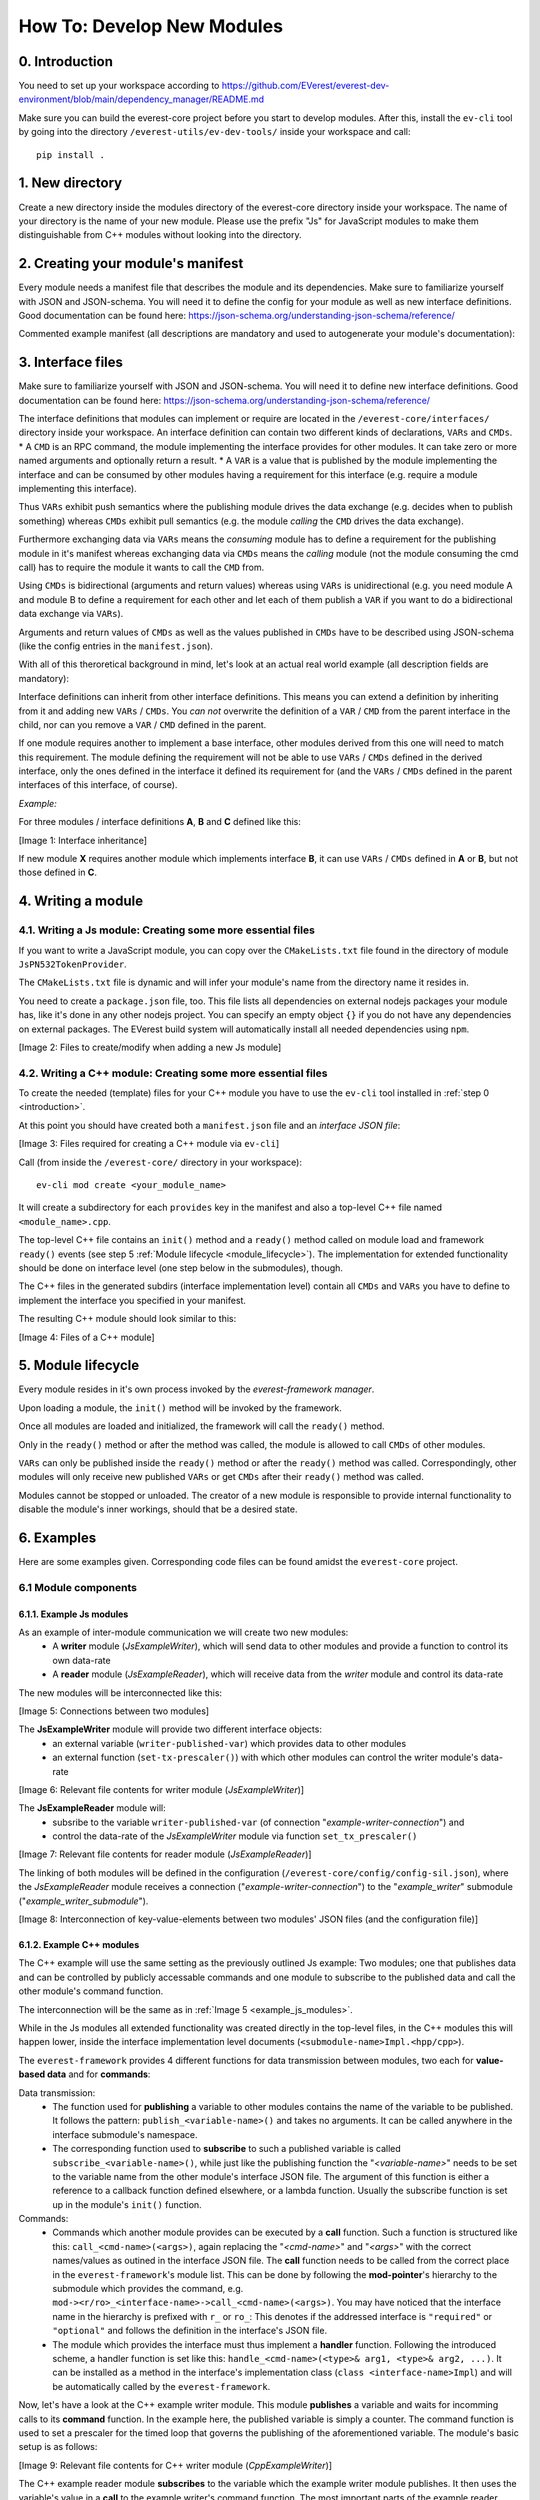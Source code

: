 How To: Develop New Modules
***************************

.. _introduction:

0. Introduction
^^^^^^^^^^^^^^^
You need to set up your workspace according to https://github.com/EVerest/everest-dev-environment/blob/main/dependency_manager/README.md

Make sure you can build the everest-core project before you start to develop modules.
After this, install the ``ev-cli`` tool by going into the directory ``/everest-utils/ev-dev-tools/`` inside your workspace and call:: 

	pip install .


1. New directory
^^^^^^^^^^^^^^^^
Create a new directory inside the modules directory of the everest-core directory inside your workspace.
The name of your directory is the name of your new module.
Please use the prefix "Js" for JavaScript modules to make them distinguishable from C++ modules without looking into the directory.

2. Creating your module's manifest
^^^^^^^^^^^^^^^^^^^^^^^^^^^^^^^^^^
Every module needs a manifest file that describes the module and its dependencies.
Make sure to familiarize yourself with JSON and JSON-schema. You will need it to define the config for your module as well as new interface definitions.
Good documentation can be found here: https://json-schema.org/understanding-json-schema/reference/

Commented example manifest (all descriptions are mandatory and used to autogenerate your module's documentation):

.. code-block:: javascript
    :linenos:

    {
        "description": "Some oneliner describing your module and it's functions",
        "config": {
            // Config set for the whole module (including possible default values) declared as JSON schema
            "some_config_key": {
                "description": "This is a module-global config key",
                "type": "string"
                // the default value for the config key must be specified in the everest config
            }
        },
        "provides": {
            // List all provided interface implementations of this module alongside their interface implementation specific config.
            // You can use an arbitrary name, but this name has to be specified in the everest config file when this module is loaded.
            // For a module containing only one implementation you should use "main".
            "main": {
                "description": "This is the implementation of the interface 'interface_definition_used'.",
                // The interface definition is a JSON file found in everest-framework/interfaces/interface_definition_used.json
                "interface": "interface_definition_used",
                // Config set for the implementation "main" (including possible default values) declared as JSON schema
                "config": {
                    "some_implementation_local_config_key": {
                        "description": "This is a config key only visible to the part of your module implementing 'main'.",
                        "type": "integer",
                        "min": 4,
                        "max": 64
                        // the default value for the config key must be specified in the everest config
                    },
                    "some_other_config_key": {
                        "description": "This is some other config key",
                        "type": "string",
                        "minLength": 10,
                        "maxLength": 100
                    }
                }
            }
        },
        // this part lists all requirements on other modules, which your module may have
        "requires": {
            "requirement_name_used_in_config_file_later_on": {
                "description": "Some optional text describing this dependency",
                "interface": "the_interface_definition_the_required_module_has_to_implement"
            },
            "some_other_requirement_id": {
            "description": "Some other optional text describing this dependency",
                "interface": "other_interface"
            }
        },
        "metadata": {
            "base_license": "URI pointing to the base license of your module if you use code from another poject under a different license",
            // license and authors is required
            "license": "URI pointing to the license of your module, like: https://opensource.org/licenses/Apache-2.0",
            "authors": ["Your name", "Some more name", "Third author name", "etc."]
        },
        "enable_external_mqtt": false       // default value if not specified
    }

3. Interface files
^^^^^^^^^^^^^^^^^^
Make sure to familiarize yourself with JSON and JSON-schema. You will need it to define new interface definitions.
Good documentation can be found here: https://json-schema.org/understanding-json-schema/reference/

The interface definitions that modules can implement or require are located in the ``/everest-core/interfaces/`` directory inside your workspace.
An interface definition can contain two different kinds of declarations, ``VARs`` and ``CMDs``.
* A ``CMD`` is an RPC command, the module implementing the interface provides for other modules. It can take zero or more named arguments and optionally return a result.
* A ``VAR`` is a value that is published by the module implementing the interface and can be consumed by other modules having a requirement for this interface (e.g. require a module implementing this interface).

Thus ``VARs`` exhibit push semantics where the publishing module drives the data exchange (e.g. decides when to publish something) whereas ``CMDs`` exhibit pull semantics (e.g. the module *calling* the ``CMD`` drives the data exchange).

Furthermore exchanging data via ``VARs`` means the *consuming* module has to define a requirement for the publishing module in it's manifest whereas exchanging data via ``CMDs`` means the *calling* module (not the module consuming the cmd call) has to require the module it wants to call the ``CMD`` from.

Using ``CMDs`` is bidirectional (arguments and return values) whereas using ``VARs`` is unidirectional (e.g. you need module A and module B to define a requirement for each other and let each of them publish a ``VAR`` if you want to do a bidirectional data exchange via ``VARs``).

Arguments and return values of ``CMDs`` as well as the values published in ``CMDs`` have to be described using JSON-schema (like the config entries in the ``manifest.json``).

With all of this theroretical background in mind, let's look at an actual real world example (all description fields are mandatory):

.. code-block:: javascript
    :linenos:

    {
        "description": "Interface of authentication framework",
        "cmds": {
            "validate_token": {
                "description": "Validate auth token and return result (with optional reason string)",
                "arguments": {
                    "token": {
                        "description": "Arbitrary token string with min length 1 and max length 20",
                        "type": "string",
                        "minLength": 1,
                        "maxLength":  20
                    }
                },
                "result": {
                    "description": "Result object containing validation result enum value (key: result) and optional reason string (key: reason)",
                    "type": "object",
                    "required": ["result"],
                    "properties": {
                        "result": {
                            "type": "string",
                            "enum": ["Accepted", "Blocked", "Expired", "Invalid"]
                        },
                        "reason": {
                            "type": "string",
                            "minLength": 5
                        }
                    },
                    "additionalProperties": false
                }
            }
        },
        "vars": {
            "authorized": {
                "description": "New validated auth token provided",
                "type": "string",
                "minLength": 1,
                "maxLength": 20
            }
        }
    }

Interface definitions can inherit from other interface definitions. This means you can extend a definition by inheriting from it and adding
new ``VARs`` / ``CMDs``. You *can not* overwrite the definition of a ``VAR`` / ``CMD`` from the parent interface in the child, nor can you remove a ``VAR`` / ``CMD`` defined in the parent.

If one module requires another to implement a base interface, other modules derived from this one will need to match this requirement.
The module defining the requirement will not be able to use ``VARs`` / ``CMDs`` defined in the derived interface, only the ones defined in the interface it defined its requirement
for (and the ``VARs`` / ``CMDs`` defined in the parent interfaces of this interface, of course).

*Example:*

For three modules / interface definitions **A**, **B** and **C** defined like this: 

.. image:: img/diagram0.svg

[Image 1: Interface inheritance]

If new module **X** requires another module which implements interface **B**, it can use ``VARs`` / ``CMDs`` defined in **A** or **B**, but not those defined in **C**.

4. Writing a module
^^^^^^^^^^^^^^^^^^^

4.1. Writing a Js module: Creating some more essential files
------------------------------------------------------------
If you want to write a JavaScript module, you can copy over the ``CMakeLists.txt`` file found in the directory of module ``JsPN532TokenProvider``.

The ``CMakeLists.txt`` file is dynamic and will infer your module's name from the directory name it resides in.

You need to create a ``package.json`` file, too.
This file lists all dependencies on external nodejs packages your module has, like it's done in any other nodejs project.
You can specify an empty object ``{}`` if you do not have any dependencies on external packages.
The EVerest build system will automatically install all needed dependencies using ``npm``.

.. image:: img/diagram1.svg

[Image 2: Files to create/modify when adding a new Js module]

4.2. Writing a C++ module: Creating some more essential files
-------------------------------------------------------------
To create the needed (template) files for your C++ module you have 
to use the ``ev-cli`` tool installed in :ref:`step 0 <introduction>`.

At this point you should have created both a ``manifest.json`` file and an *interface JSON file*:

.. image:: img/diagram6.svg

[Image 3: Files required for creating a C++ module via ``ev-cli``]

Call (from inside the ``/everest-core/`` directory in your workspace):: 

	ev-cli mod create <your_module_name>

It will create a subdirectory for each ``provides`` key in 
the manifest and also a top-level C++ file named ``<module_name>.cpp``.

The top-level C++ file contains an ``init()`` 
method and a ``ready()`` method called on module load 
and framework ``ready()`` events 
(see step 5 :ref:`Module lifecycle <module_lifecycle>`). 
The implementation for extended functionality should be 
done on interface level (one step below in the submodules), though.

The C++ files in the generated subdirs (interface implementation level) contain all ``CMDs`` and ``VARs`` you have to define to implement the interface you specified in your manifest.

The resulting C++ module should look similar to this:

.. image:: img/diagram7.svg

[Image 4: Files of a C++ module]

.. _module_lifecycle:

5. Module lifecycle
^^^^^^^^^^^^^^^^^^^
Every module resides in it's own process invoked by the *everest-framework manager*.

Upon loading a module, the ``init()`` method will be invoked by the framework.

Once all modules are loaded and initialized, the framework will call the ``ready()`` method.

Only in the ``ready()`` method or after the method was called, the module is allowed to call ``CMDs`` of other modules.

``VARs`` can only be published inside the ``ready()`` method or after the ``ready()`` method was called.
Correspondingly, other modules will only receive new published ``VARs`` or get ``CMDs`` after their ``ready()`` method was called.

Modules cannot be stopped or unloaded. The creator of a new module is responsible to provide internal functionality to disable the module's inner workings, should that be a desired state.

6. Examples
^^^^^^^^^^^
Here are some examples given. Corresponding code files can be found amidst the ``everest-core`` project.

6.1 Module components
---------------------

.. _example_js_modules:

6.1.1. Example Js modules
=========================

As an example of inter-module communication we will create two new modules:
	* A **writer** module (*JsExampleWriter*), which will send data to other modules and provide a function to control its own data-rate
	* A **reader** module (*JsExampleReader*), which will receive data from the *writer* module and control its data-rate

The new modules will be interconnected like this:

.. image:: img/diagram2.svg

[Image 5: Connections between two modules]

The **JsExampleWriter** module will provide two different interface objects: 
	* an external variable (``writer-published-var``) which provides data to other modules
	* an external function (``set-tx-prescaler()``) with which other modules can control the writer module's data-rate

.. image:: img/diagram3.svg

[Image 6: Relevant file contents for writer module (*JsExampleWriter*)]

The **JsExampleReader** module will: 
	* subsribe to the variable ``writer-published-var`` (of connection "*example-writer-connection*") and
	* control the data-rate of the *JsExampleWriter* module via function ``set_tx_prescaler()``

.. image:: img/diagram4.svg

[Image 7: Relevant file contents for reader module (*JsExampleReader*)]

The linking of both modules will be defined in the configuration (``/everest-core/config/config-sil.json``), where the *JsExampleReader* module receives a connection ("*example-writer-connection*") to the "*example_writer*" submodule ("*example_writer_submodule*").

.. image:: img/diagram5.svg

[Image 8: Interconnection of key-value-elements between two modules' JSON files (and the configuration file)]

6.1.2. Example C++ modules
==========================
The C++ example will use the same setting as the previously outlined Js example: Two modules; one that publishes data and can be controlled by publicly accessable commands and one module to subscribe to the published data and call the other module's command function.

The interconnection will be the same as in :ref:`Image 5 <example_js_modules>`.

While in the Js modules all extended functionality was created directly in the top-level files, in the C++ modules this will happen lower, inside the interface implementation level documents (``<submodule-name>Impl.<hpp/cpp>``).

The ``everest-framework`` provides 4 different functions for data transmission between modules, two each for **value-based data** and for **commands**:

Data transmission:
    * The function used for **publishing** a variable to other modules contains the name of the variable to be published. It follows the pattern: ``publish_<variable-name>()`` and takes no arguments. It can be called anywhere in the interface submodule's namespace.
    * The corresponding function used to **subscribe** to such a published variable is called ``subscribe_<variable-name>()``, while just like the publishing function the "*<variable-name>*" needs to be set to the variable name from the other module's interface JSON file. The argument of this function is either a reference to a callback function defined elsewhere, or a lambda function. Usually the subscribe function is set up in the module's ``init()`` function.

Commands:
    * Commands which another module provides can be executed by a **call** function. Such a function is structured like this: ``call_<cmd-name>(<args>)``, again replacing the "*<cmd-name>*" and "*<args>*" with the correct names/values as outined in the interface JSON file. The **call** function needs to be called from the correct place in the ``everest-framework``'s module list. This can be done by following the **mod-pointer**'s hierarchy to the submodule which provides the command, e.g. ``mod-><r/ro>_<interface-name>->call_<cmd-name>(<args>)``. You may have noticed that the interface name in the hierarchy is prefixed with ``r_`` or ``ro_``: This denotes if the addressed interface is ``"required"`` or ``"optional"`` and follows the definition in the interface's JSON file.
    * The module which provides the interface must thus implement a **handler** function. Following the introduced scheme, a handler function is set like this: ``handle_<cmd-name>(<type>& arg1, <type>& arg2, ...)``. It can be installed as a method in the interface's implementation class (``class <interface-name>Impl``) and will be automatically called by the ``everest-framework``.

Now, let's have a look at the C++ example writer module. This module **publishes** a variable and waits for incomming calls to its **command** function. In the example here, the published variable is simply a counter. The command function is used to set a prescaler for the timed loop that governs the publishing of the aforementioned variable. The module's basic setup is as follows:

.. image:: img/diagram8.svg

[Image 9: Relevant file contents for C++ writer module (*CppExampleWriter*)]

The C++ example reader module **subscribes** to the variable which the example writer module publishes. It then uses the variable's value in a **call** to the example writer's command function. The most important parts of the example reader module's functionality can be seen the following image:

.. image:: img/diagram9.svg

[Image 10: Relevant file contents for C++ reader module (*CppExampleReader*)]

For a more detailed overview of the connections between **manifest**, **interface JSON file**, **configuration** and module **code**, please see :ref:`Image 8<example_js_modules>`.

6.2. Further steps to make the project buildable
------------------------------------------------

So far, the modules have been written (each in their corresponding folder in ``/everest-core/modules/``), each module has defined an own interface (in the ``/everest-core/interfaces/`` folder; note that the *<Js/Cpp>ExampleReader* 's interface is currently empty, as it provides no interface for other modules to use) and both modules have been linked (and possibly received configuration values) in the project's config file (``/config/config-sil.json``). The last thing missing is to add the modules' names ("*JsExampleWriter*" and "*JsExampleReader*" in case of Js modules or "*CppExampleWriter*" and "*CppExampleReader*" when creating C++ modules) to the project's module list (``EVEREST_MODULES_LIST`` in ``/modules/CmakeLists.txt``).

If the modules' code is correct, the project can now be successfully built from the ``/everest-core/build/`` folder.

Run:: 

    cmake .. && make -j$(nproc) install
    
And execute with::

    ../run-sil.sh
